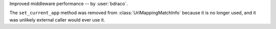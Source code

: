 Improved middleware performance -- by :user:`bdraco`.

The ``set_current_app`` method was removed from :class:`UrlMappingMatchInfo` because it is no longer used, and it was unlikely external caller would ever use it.
